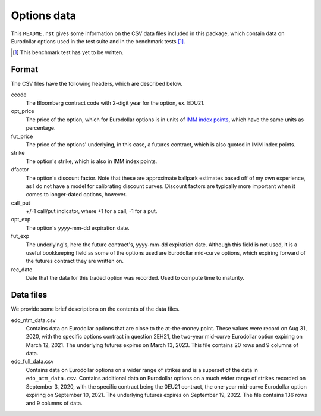 .. README.rst for data files

Options data
============

This ``README.rst`` gives some information on the CSV data files included in
this package, which contain data on Eurodollar options used in the test suite
and in the benchmark tests [#]_.

.. [#] This benchmark test has yet to be written.

Format
------

The CSV files have the following headers, which are described below.

ccode
   The Bloomberg contract code with 2-digit year for the option, ex. EDU21.

opt_price
   The price of the option, which for Eurodollar options is in units of
   `IMM index points`__, which have the same units as percentage.

fut_price
   The price of the options' underlying, in this case, a futures contract, which
   is also quoted in IMM index points.

strike
   The option's strike, which is also in IMM index points.

dfactor
   The option's discount factor. Note that these are approximate ballpark
   estimates based off of my own experience, as I do not have a model for
   calibrating discount curves. Discount factors are typically more important
   when it comes to longer-dated options, however.

call_put
   +/-1 call/put indicator, where +1 for a call, -1 for a put.

opt_exp
   The option's yyyy-mm-dd expiration date.

fut_exp
   The underlying's, here the future contract's, yyyy-mm-dd expiration date.
   Although this field is not used, it is a useful bookkeeping field as some of
   the options used are Eurodollar mid-curve options, which expiring forward of
   the futures contract they are written on.

rec_date
   Date that the data for this traded option was recorded. Used to compute time
   to maturity.

.. __: https://www.cmegroup.com/education/courses/introduction-to-eurodollars/
   understanding-imm-price-and-date.html

Data files
----------

We provide some brief descriptions on the contents of the data files.

edo_ntm_data.csv
   Contains data on Eurodollar options that are close to the at-the-money point.
   These values were record on Aug 31, 2020, with the specific options contract
   in question 2EH21, the two-year mid-curve Eurodollar option expiring on March
   12, 2021. The underlying futures expires on March 13, 2023. This file
   contains 20 rows and 9 columns of data.

edo_full_data.csv
   Contains data on Eurodollar options on a wider range of strikes and is a
   superset of the data in ``edo_atm_data.csv``. Contains additional data on
   Eurodollar options on a much wider range of strikes recorded on September 3,
   2020, with the specific contract being the 0EU21 contract, the one-year
   mid-curve Eurodollar option expiring on September 10, 2021. The underlying
   futures expires on September 19, 2022. The file contains 136 rows and 9
   columns of data.